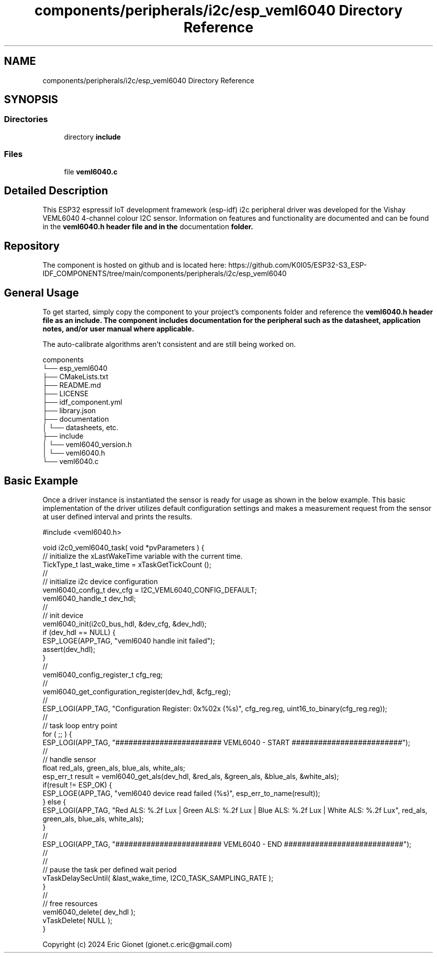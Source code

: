 .TH "components/peripherals/i2c/esp_veml6040 Directory Reference" 3 "ESP-IDF Components by K0I05" \" -*- nroff -*-
.ad l
.nh
.SH NAME
components/peripherals/i2c/esp_veml6040 Directory Reference
.SH SYNOPSIS
.br
.PP
.SS "Directories"

.in +1c
.ti -1c
.RI "directory \fBinclude\fP"
.br
.in -1c
.SS "Files"

.in +1c
.ti -1c
.RI "file \fBveml6040\&.c\fP"
.br
.in -1c
.SH "Detailed Description"
.PP 
\fR\fP \fR\fP \fR\fP \fR\fP \fR\fP \fR\fP \fR\fP \fR\fP

.PP
This ESP32 espressif IoT development framework (esp-idf) i2c peripheral driver was developed for the Vishay VEML6040 4-channel colour I2C sensor\&. Information on features and functionality are documented and can be found in the \fR\fBveml6040\&.h\fP\fP header file and in the \fRdocumentation\fP folder\&.
.SH "Repository"
.PP
The component is hosted on github and is located here: https://github.com/K0I05/ESP32-S3_ESP-IDF_COMPONENTS/tree/main/components/peripherals/i2c/esp_veml6040
.SH "General Usage"
.PP
To get started, simply copy the component to your project's \fRcomponents\fP folder and reference the \fR\fBveml6040\&.h\fP\fP header file as an include\&. The component includes documentation for the peripheral such as the datasheet, application notes, and/or user manual where applicable\&.

.PP
The auto-calibrate algorithms aren't consistent and are still being worked on\&.

.PP
.PP
.nf
components
└── esp_veml6040
    ├── CMakeLists\&.txt
    ├── README\&.md
    ├── LICENSE
    ├── idf_component\&.yml
    ├── library\&.json
    ├── documentation
    │   └── datasheets, etc\&.
    ├── include
    │   └── veml6040_version\&.h
    │   └── veml6040\&.h
    └── veml6040\&.c
.fi
.PP
.SH "Basic Example"
.PP
Once a driver instance is instantiated the sensor is ready for usage as shown in the below example\&. This basic implementation of the driver utilizes default configuration settings and makes a measurement request from the sensor at user defined interval and prints the results\&.

.PP
.PP
.nf
#include <veml6040\&.h>


void i2c0_veml6040_task( void *pvParameters ) {
    // initialize the xLastWakeTime variable with the current time\&.
    TickType_t          last_wake_time  = xTaskGetTickCount ();
    //
    // initialize i2c device configuration
    veml6040_config_t dev_cfg       = I2C_VEML6040_CONFIG_DEFAULT;
    veml6040_handle_t dev_hdl;
    //
    // init device
    veml6040_init(i2c0_bus_hdl, &dev_cfg, &dev_hdl);
    if (dev_hdl == NULL) {
        ESP_LOGE(APP_TAG, "veml6040 handle init failed");
        assert(dev_hdl);
    }
    //
    veml6040_config_register_t cfg_reg;
    //
    veml6040_get_configuration_register(dev_hdl, &cfg_reg);
    //
    ESP_LOGI(APP_TAG, "Configuration Register: 0x%02x (%s)", cfg_reg\&.reg, uint16_to_binary(cfg_reg\&.reg));
    // 
    // task loop entry point
    for ( ;; ) {
        ESP_LOGI(APP_TAG, "######################## VEML6040 \- START #########################");
        //
        // handle sensor
        float red_als, green_als, blue_als, white_als;
        esp_err_t result = veml6040_get_als(dev_hdl, &red_als, &green_als, &blue_als, &white_als);
        if(result != ESP_OK) {
            ESP_LOGE(APP_TAG, "veml6040 device read failed (%s)", esp_err_to_name(result));
        } else {
            ESP_LOGI(APP_TAG, "Red ALS: %\&.2f Lux | Green ALS: %\&.2f Lux | Blue ALS: %\&.2f Lux | White ALS: %\&.2f Lux", red_als, green_als, blue_als, white_als);
        }
        //
        ESP_LOGI(APP_TAG, "######################## VEML6040 \- END ###########################");
        //
        //
        // pause the task per defined wait period
        vTaskDelaySecUntil( &last_wake_time, I2C0_TASK_SAMPLING_RATE );
    }
    //
    // free resources
    veml6040_delete( dev_hdl );
    vTaskDelete( NULL );
}
.fi
.PP

.PP
Copyright (c) 2024 Eric Gionet (gionet.c.eric@gmail.com) 
